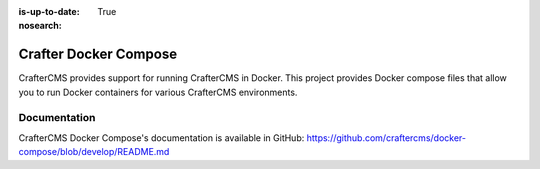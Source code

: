 :is-up-to-date: True
:nosearch:

.. index:: Projects; CrafterCMS Docker Compose; Docker Compose

.. _newIa-crafter-docker-compose:

======================
Crafter Docker Compose
======================

CrafterCMS provides support for running CrafterCMS in Docker.  This project provides Docker compose files that allow you to run Docker containers for various CrafterCMS environments.

-------------
Documentation
-------------

CrafterCMS Docker Compose's documentation is available in GitHub: https://github.com/craftercms/docker-compose/blob/develop/README.md